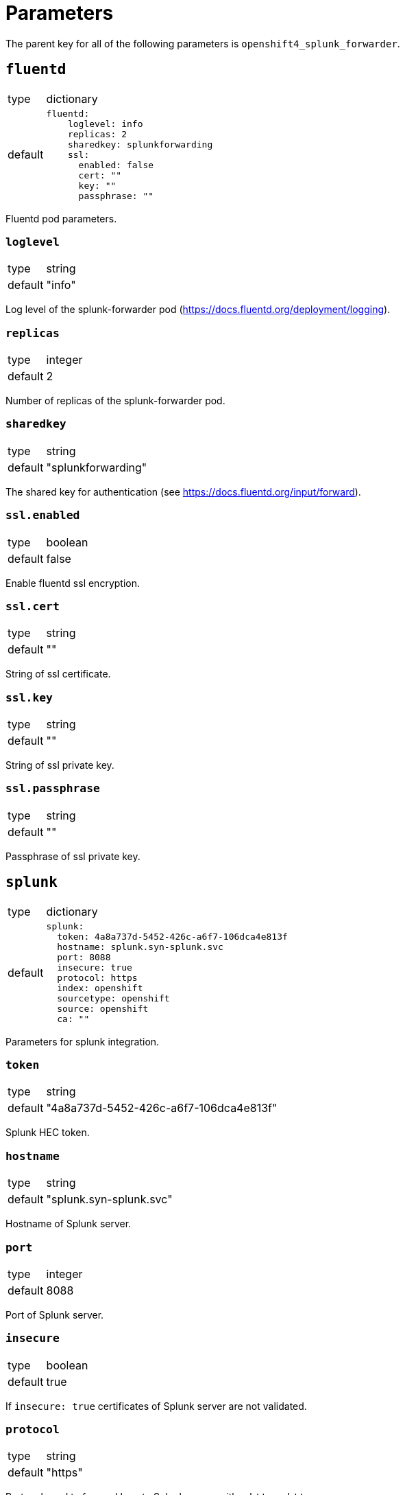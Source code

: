 = Parameters

The parent key for all of the following parameters is `openshift4_splunk_forwarder`.


== `fluentd`

[horizontal]
type:: dictionary
default::
+
[source,yaml]
----
fluentd:
    loglevel: info
    replicas: 2
    sharedkey: splunkforwarding
    ssl:
      enabled: false
      cert: ""
      key: ""
      passphrase: ""
----

Fluentd pod parameters.

=== `loglevel`

[horizontal]
type:: string
default:: "info"

Log level of the splunk-forwarder pod (https://docs.fluentd.org/deployment/logging).

=== `replicas`

[horizontal]
type:: integer
default:: 2

Number of replicas of the splunk-forwarder pod.

=== `sharedkey`

[horizontal]
type:: string
default:: "splunkforwarding"

The shared key for authentication (see https://docs.fluentd.org/input/forward).

=== `ssl.enabled`

[horizontal]
type:: boolean
default:: false

Enable fluentd ssl encryption.

=== `ssl.cert`

[horizontal]
type:: string
default:: ""

String of ssl certificate.

=== `ssl.key`

[horizontal]
type:: string
default:: ""

String of ssl private key.

=== `ssl.passphrase`

[horizontal]
type:: string
default:: ""

Passphrase of ssl private key.


== `splunk`

[horizontal]
type:: dictionary
default::
+
[source,yaml]
----
splunk:
  token: 4a8a737d-5452-426c-a6f7-106dca4e813f
  hostname: splunk.syn-splunk.svc
  port: 8088
  insecure: true
  protocol: https
  index: openshift
  sourcetype: openshift
  source: openshift
  ca: ""
----

Parameters for splunk integration.

=== `token`

[horizontal]
type:: string
default:: "4a8a737d-5452-426c-a6f7-106dca4e813f"

Splunk HEC token.

=== `hostname`

[horizontal]
type:: string
default:: "splunk.syn-splunk.svc"

Hostname of Splunk server.

=== `port`

[horizontal]
type:: integer
default:: 8088

Port of Splunk server.

=== `insecure`

[horizontal]
type:: boolean
default:: true

If `insecure: true` certificates of Splunk server are not validated.

=== `protocol`

[horizontal]
type:: string
default:: "https"

Protocol used to forward logs to Splunk server, either `http` or `https`.

=== `index`

[horizontal]
type:: string
default:: "openshift"

See https://github.com/fluent/fluent-plugin-splunk/blob/master/README.hec.md.

=== `sourcetype`

[horizontal]
type:: string
default:: "openshift"

See https://github.com/fluent/fluent-plugin-splunk/blob/master/README.hec.md.

=== `source`

[horizontal]
type:: string
default:: "openshift"

See https://github.com/fluent/fluent-plugin-splunk/blob/master/README.hec.md.

=== `ca`

[horizontal]
type:: string
default:: ""

Splunk servers CA certificate.


== Example

[source,yaml]
----
applications:
  - openshift4-splunk-forwarder as splunk-forwarder-customer-a

parameters:
  splunk_forwarder_customer_a:
    fluentd:
      ssl:
        enabled: true
        cert: |-
          -----BEGIN CERTIFICATE-----
          ...
          -----END CERTIFICATE-----
        key: |-
          -----BEGIN PRIVATE KEY-----
          ...
          -----END PRIVATE KEY-----

    splunk:
      token: 4a8a737d-5452-426c-a6f7-106dca4e813f
      hostname: prd-3948237.splunk.com
      protocol: https
----
